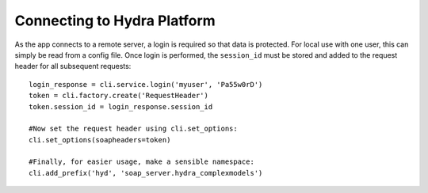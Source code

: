 Connecting to Hydra Platform
============================
As the app connects to a remote server, a login is required so that data is protected.
For local use with one user, this can simply be read from a config file.
Once login is performed, the ``session_id`` must be stored and added to the request
header for all subsequent requests::
    
    login_response = cli.service.login('myuser', 'Pa55w0rD')
    token = cli.factory.create('RequestHeader')
    token.session_id = login_response.session_id

    #Now set the request header using cli.set_options:
    cli.set_options(soapheaders=token)

    #Finally, for easier usage, make a sensible namespace:
    cli.add_prefix('hyd', 'soap_server.hydra_complexmodels')


